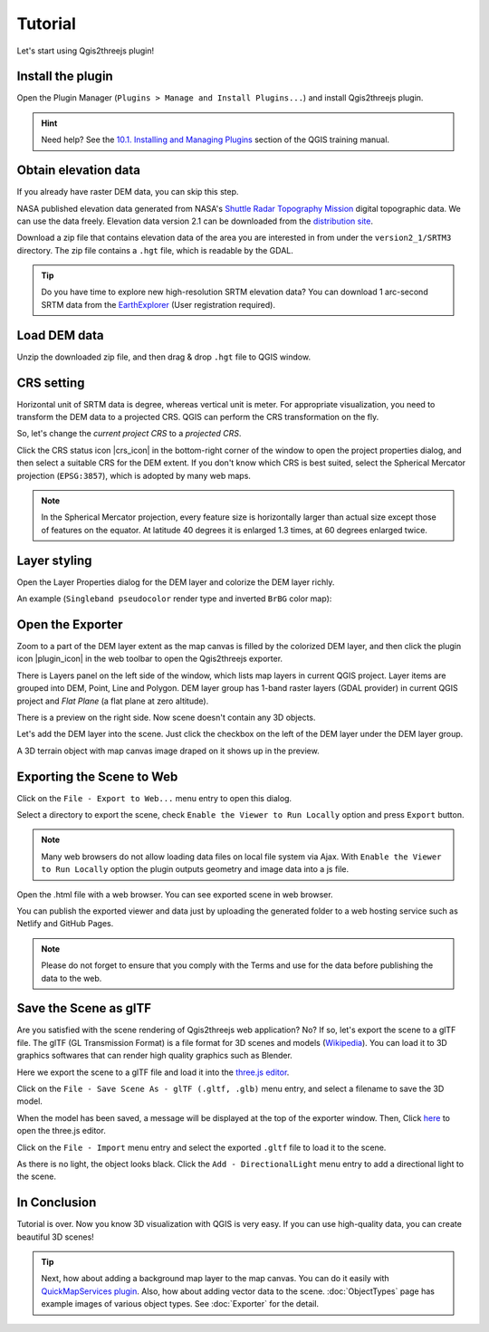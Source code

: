 Tutorial
========

Let's start using Qgis2threejs plugin!

Install the plugin
------------------

Open the Plugin Manager (``Plugins > Manage and Install Plugins...``) and
install Qgis2threejs plugin.

.. hint:: Need help? See the `10.1. Installing and Managing Plugins`__ section of
   the QGIS training manual.

__ https://docs.qgis.org/3.10/en/docs/training_manual/qgis_plugins/fetching_plugins.html#ls-installing-and-managing-plugins


Obtain elevation data
---------------------

If you already have raster DEM data, you can skip this step.

NASA published elevation data generated from NASA's
`Shuttle Radar Topography Mission`__ digital topographic data.
We can use the data freely. Elevation data version 2.1 can be
downloaded from the `distribution site`__.

__ https://www2.jpl.nasa.gov/srtm/index.html
__ https://dds.cr.usgs.gov/srtm/

Download a zip file that contains elevation data of the area you are
interested in from under the ``version2_1/SRTM3`` directory. The zip
file contains a ``.hgt`` file, which is readable by the GDAL.

..
  .. tip:: If the area extends over two or more files, you might want to
      create a virtual mosaic using `Build Virtual Raster`__
      algorithm of Processing GDAL algorithms.
  __ https://docs.qgis.org/3.10/en/docs/user_manual/processing_algs/gdal/rastermiscellaneous.html#build-virtual-raster
..

.. tip:: Do you have time to explore new high-resolution SRTM
   elevation data? You can download 1 arc-second SRTM data from
   the `EarthExplorer`__ (User registration required).

__ https://earthexplorer.usgs.gov/


Load DEM data
-------------

Unzip the downloaded zip file, and then drag & drop ``.hgt`` file
to QGIS window.


CRS setting
-----------

Horizontal unit of SRTM data is degree, whereas vertical unit is meter.
For appropriate visualization, you need to transform the DEM data to
a projected CRS. QGIS can perform the CRS transformation on the fly.

So, let's change the *current project CRS* to a *projected CRS*.

Click the CRS status icon |crs_icon| in the bottom-right corner of the window to
open the project properties dialog, and then select a suitable CRS for the DEM extent.
If you don't know which CRS is best suited, select the Spherical Mercator projection
(``EPSG:3857``), which is adopted by many web maps.

.. note:: In the Spherical Mercator projection, every feature size is horizontally
   larger than actual size except those of features on the equator.
   At latitude 40 degrees it is enlarged 1.3 times, at 60 degrees enlarged twice.


Layer styling
-------------

Open the Layer Properties dialog for the DEM layer and colorize the DEM layer richly.

An example (``Singleband pseudocolor`` render type and inverted ``BrBG`` color map):

.. image:: ./images/tutorial/qgis_styling.png


Open the Exporter
-----------------
Zoom to a part of the DEM layer extent as the map canvas is filled by the colorized DEM layer,
and then click the plugin icon |plugin_icon| in the web toolbar to open the Qgis2threejs exporter.

There is Layers panel on the left side of the window, which lists map layers in current QGIS project.
Layer items are grouped into DEM, Point, Line and Polygon. DEM layer group has 1-band raster layers
(GDAL provider) in current QGIS project and `Flat Plane` (a flat plane at zero altitude).

There is a preview on the right side. Now scene doesn't contain any 3D objects.

Let's add the DEM layer into the scene. Just click the checkbox on the left of the DEM layer
under the DEM layer group.

.. image:: ./images/tutorial/exporter1.png

A 3D terrain object with map canvas image draped on it shows up in the preview.


Exporting the Scene to Web
--------------------------
Click on the ``File - Export to Web...`` menu entry to open this dialog.

.. image:: ./images/dialogs/export_to_web.png

Select a directory to export the scene, check ``Enable the Viewer to Run Locally`` option and press ``Export`` button.

.. note:: Many web browsers do not allow loading data files on local file system via Ajax.
   With ``Enable the Viewer to Run Locally`` option the plugin outputs geometry and image data into a js file.

.. image:: ./images/tutorial/exported_directory.png

Open the .html file with a web browser. You can see exported scene in web browser.

.. image:: ./images/tutorial/browser_edge1.png

You can publish the exported viewer and data just by uploading the generated folder to
a web hosting service such as Netlify and GitHub Pages.

.. note:: Please do not forget to ensure that you comply with
   the Terms and use for the data before publishing the data to the web.


Save the Scene as glTF
----------------------

Are you satisfied with the scene rendering of Qgis2threejs web application? No? If so,
let's export the scene to a glTF file. The glTF (GL Transmission Format) is a file format
for 3D scenes and models (`Wikipedia`__). You can load it to 3D graphics softwares that can
render high quality graphics such as Blender.

__ https://en.wikipedia.org/wiki/GlTF

Here we export the scene to a glTF file and load it into the `three.js editor`__.

__ https://threejs.org/editor/

Click on the ``File - Save Scene As - glTF (.gltf, .glb)`` menu entry,
and select a filename to save the 3D model.

When the model has been saved, a message will be displayed at the top of the exporter window.
Then, Click `here`__ to open the three.js editor.

__ https://threejs.org/editor/

Click on the ``File - Import`` menu entry and select the exported ``.gltf`` file
to load it to the scene.

As there is no light, the object looks black. Click the ``Add - DirectionalLight`` menu entry to
add a directional light to the scene.

.. image:: ./images/tutorial/threejs_editor.png


In Conclusion
-------------

Tutorial is over. Now you know 3D visualization with QGIS is very easy.
If you can use high-quality data, you can create beautiful 3D scenes!

.. tip:: Next, how about adding a background map layer to the map canvas.
   You can do it easily with `QuickMapServices plugin`__. Also, how about adding
   vector data to the scene. :doc:`ObjectTypes` page has example images of various
   object types. See :doc:`Exporter` for the detail.

__ https://plugins.qgis.org/plugins/quick_map_services/

